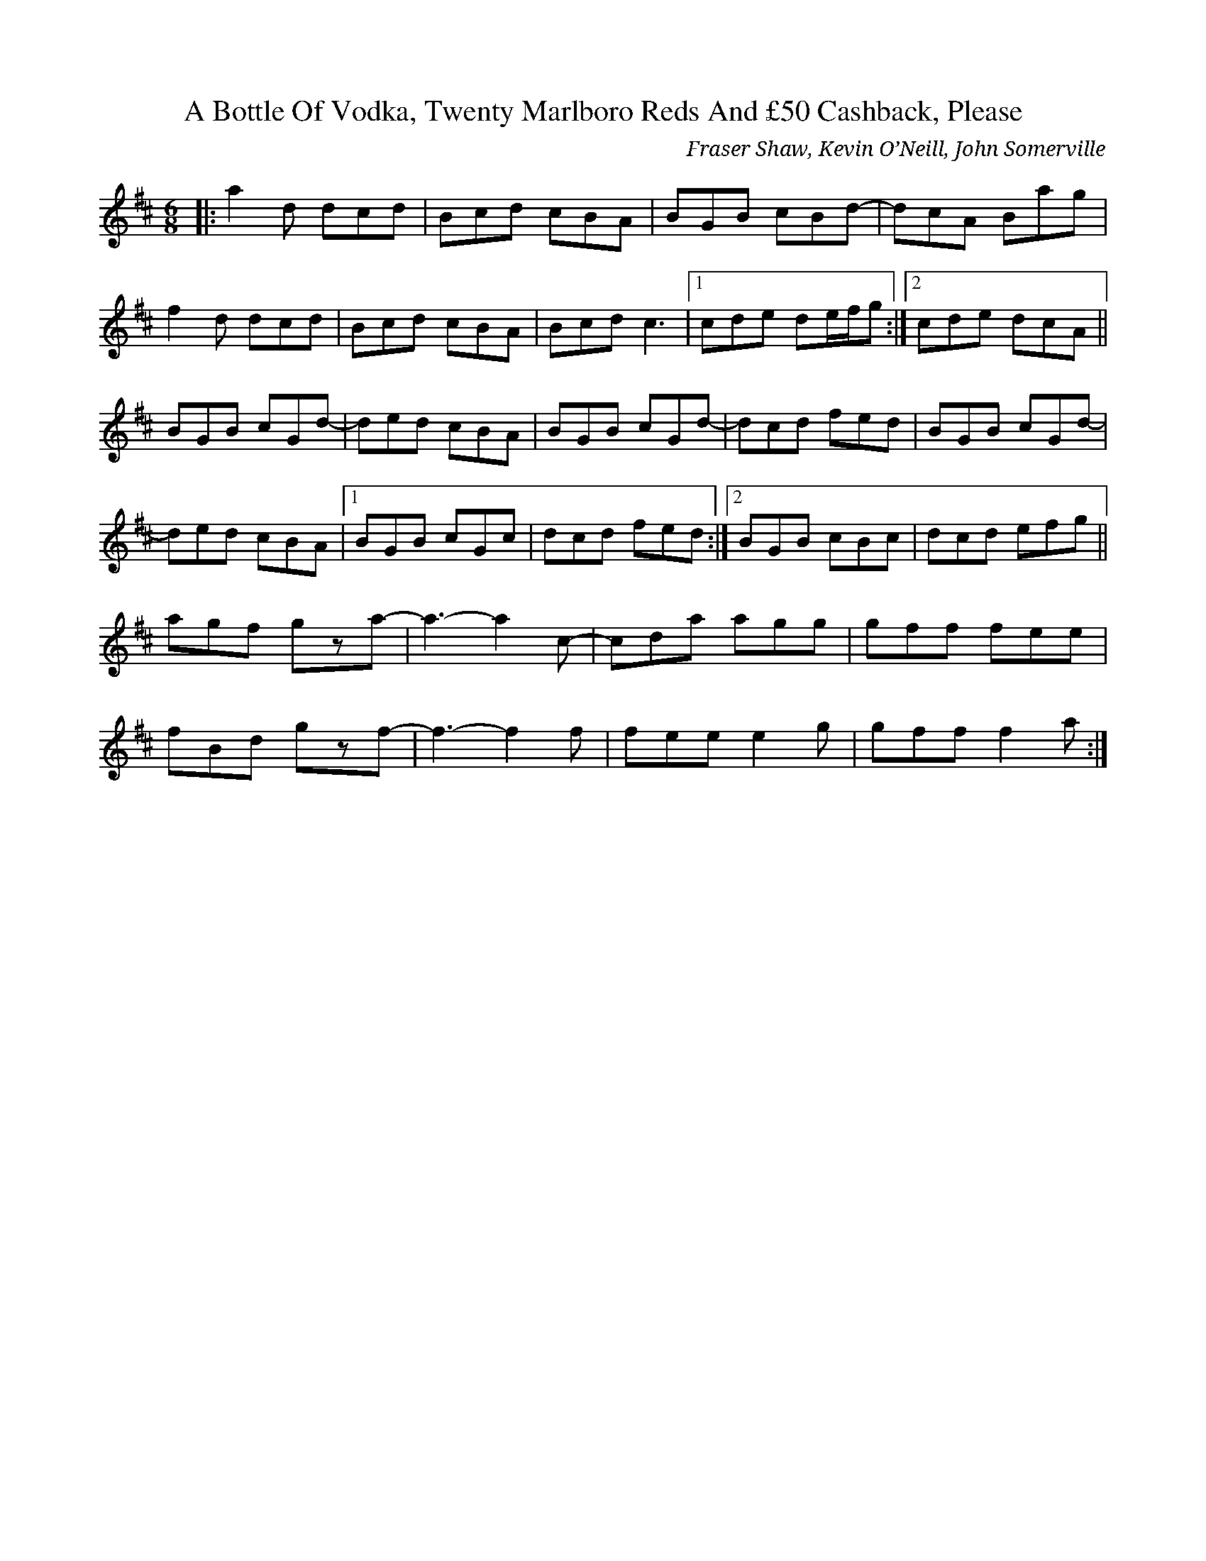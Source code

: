 X: 0
T: A Bottle Of Vodka, Twenty Marlboro Reds And £50 Cashback, Please
C: Fraser Shaw, Kevin O’Neill, John Somerville
R: jig
M: 6/8
L: 1/8
K: Dmaj
|:a2d dcd|Bcd cBA|BGB cBd-|dcA Bag|
f2d dcd|Bcd cBA|Bcd c3|1 cde de/f/g:|2 cde dcA||
BGB cGd-|ded cBA|BGB cGd-|dcd fed|BGB cGd-|
ded cBA|1 BGB cGc|dcd fed:|2 BGB cBc|dcd efg||
agf gza-|a3-a2c-|cda agg|gff fee|
fBd gzf-|f3-f2f|fee e2g|gff f2a:| 